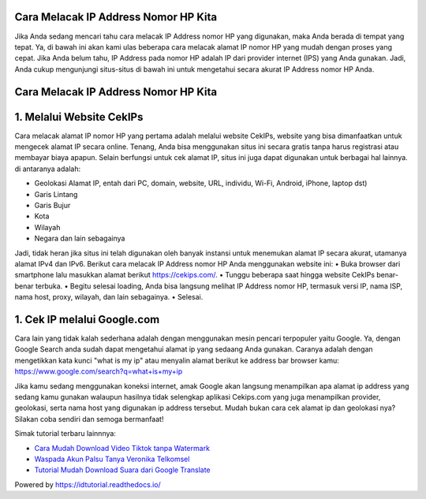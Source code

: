 .. Read the Docs Template documentation master file, created by
   sphinx-quickstart on Tue Aug 26 14:19:49 2014.
   You can adapt this file completely to your liking, but it should at least
   contain the root `toctree` directive.

Cara Melacak IP Address Nomor HP Kita
==================

Jika Anda sedang mencari tahu cara melacak IP Address nomor HP yang digunakan, maka Anda berada di tempat yang tepat. Ya, di bawah ini akan kami ulas beberapa cara melacak alamat IP nomor HP yang mudah dengan proses yang cepat. Jika Anda belum tahu, IP Address pada nomor HP adalah IP dari provider internet (IPS) yang Anda  gunakan. Jadi, Anda cukup mengunjungi situs-situs di bawah ini untuk mengetahui secara akurat IP Address nomor HP Anda.

Cara Melacak IP Address Nomor HP Kita
==================

1. Melalui Website CekIPs
==================
Cara melacak alamat IP nomor HP yang pertama adalah melalui website CekIPs, website yang bisa dimanfaatkan untuk mengecek alamat IP secara online. Tenang, Anda bisa menggunakan situs ini secara gratis tanpa harus registrasi atau membayar biaya apapun.
Selain berfungsi untuk cek alamat IP, situs ini juga dapat digunakan untuk berbagai hal lainnya. di antaranya adalah:

•	Geolokasi Alamat IP, entah dari PC, domain, website, URL, individu, Wi-Fi, Android, iPhone, laptop dst)
•	Garis Lintang
•	Garis Bujur
•	Kota
•	Wilayah
•	Negara dan lain sebagainya

Jadi, tidak heran jika situs ini telah digunakan oleh banyak instansi untuk menemukan alamat IP secara akurat, utamanya alamat IPv4 dan IPv6.
Berikut cara melacak IP Address nomor HP Anda menggunakan website ini:
•	Buka browser dari smartphone lalu masukkan alamat berikut https://cekips.com/.
•	Tunggu beberapa saat hingga website CekIPs benar-benar terbuka.
•	Begitu selesai loading, Anda bisa langsung melihat IP Address nomor HP, termasuk versi IP, nama ISP, nama host, proxy, wilayah, dan lain sebagainya.
•	Selesai.

1. Cek IP melalui Google.com
==================

Cara lain yang tidak kalah sederhana adalah dengan menggunakan mesin pencari terpopuler yaitu Google. Ya, dengan Google Search anda sudah dapat mengetahui alamat ip yang sedaang Anda gunakan. Caranya adalah dengan mengetikkan kata kunci "what is my ip" atau menyalin alamat berikut ke address bar browser kamu: https://www.google.com/search?q=what+is+my+ip

Jika kamu sedang menggunakan koneksi internet, amak Google akan langsung menampilkan apa alamat ip address yang sedang kamu gunakan walaupun hasilnya tidak selengkap aplikasi Cekips.com yang juga menampilkan provider, geolokasi, serta nama host yang digunakan ip address tersebut. Mudah bukan cara cek alamat ip dan geolokasi nya? Silakan coba sendiri dan semoga bermanfaat!

Simak tutorial terbaru lainnnya:

- `Cara Mudah Download Video Tiktok tanpa Watermark <https://www.fedora.or.id/2021/01/snaptikapp-download-video-tiktok.html>`_
- `Waspada Akun Palsu Tanya Veronika Telkomsel <https://www.dmo.or.id/akun-palsu-tanya-veronika/>`_
- `Tutorial Mudah Download Suara dari Google Translate <https://www.autobild.co.id/2021/02/tutorial-sound-of-text.html>`_

Powered by https://idtutorial.readthedocs.io/

